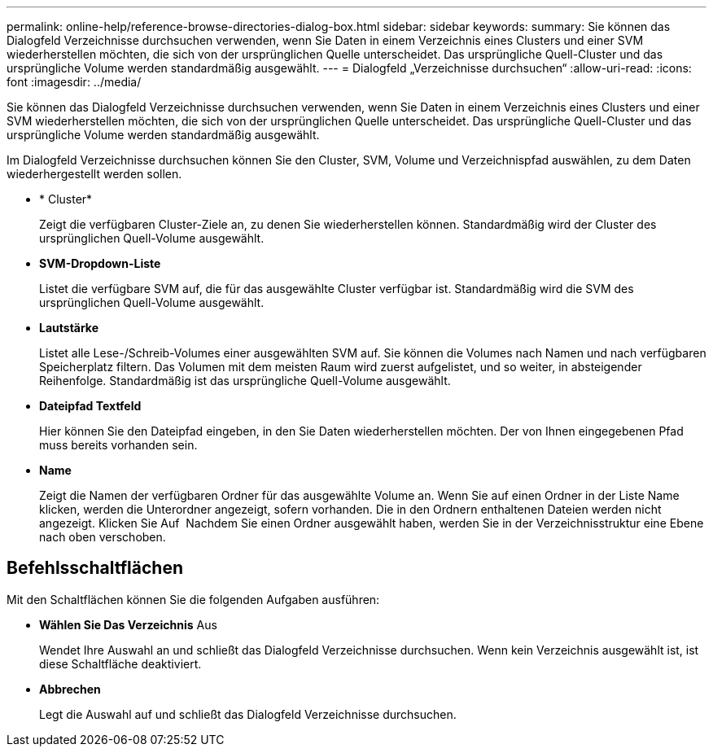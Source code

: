 ---
permalink: online-help/reference-browse-directories-dialog-box.html 
sidebar: sidebar 
keywords:  
summary: Sie können das Dialogfeld Verzeichnisse durchsuchen verwenden, wenn Sie Daten in einem Verzeichnis eines Clusters und einer SVM wiederherstellen möchten, die sich von der ursprünglichen Quelle unterscheidet. Das ursprüngliche Quell-Cluster und das ursprüngliche Volume werden standardmäßig ausgewählt. 
---
= Dialogfeld „Verzeichnisse durchsuchen“
:allow-uri-read: 
:icons: font
:imagesdir: ../media/


[role="lead"]
Sie können das Dialogfeld Verzeichnisse durchsuchen verwenden, wenn Sie Daten in einem Verzeichnis eines Clusters und einer SVM wiederherstellen möchten, die sich von der ursprünglichen Quelle unterscheidet. Das ursprüngliche Quell-Cluster und das ursprüngliche Volume werden standardmäßig ausgewählt.

Im Dialogfeld Verzeichnisse durchsuchen können Sie den Cluster, SVM, Volume und Verzeichnispfad auswählen, zu dem Daten wiederhergestellt werden sollen.

* * Cluster*
+
Zeigt die verfügbaren Cluster-Ziele an, zu denen Sie wiederherstellen können. Standardmäßig wird der Cluster des ursprünglichen Quell-Volume ausgewählt.

* *SVM-Dropdown-Liste*
+
Listet die verfügbare SVM auf, die für das ausgewählte Cluster verfügbar ist. Standardmäßig wird die SVM des ursprünglichen Quell-Volume ausgewählt.

* *Lautstärke*
+
Listet alle Lese-/Schreib-Volumes einer ausgewählten SVM auf. Sie können die Volumes nach Namen und nach verfügbaren Speicherplatz filtern. Das Volumen mit dem meisten Raum wird zuerst aufgelistet, und so weiter, in absteigender Reihenfolge. Standardmäßig ist das ursprüngliche Quell-Volume ausgewählt.

* *Dateipfad Textfeld*
+
Hier können Sie den Dateipfad eingeben, in den Sie Daten wiederherstellen möchten. Der von Ihnen eingegebenen Pfad muss bereits vorhanden sein.

* *Name*
+
Zeigt die Namen der verfügbaren Ordner für das ausgewählte Volume an. Wenn Sie auf einen Ordner in der Liste Name klicken, werden die Unterordner angezeigt, sofern vorhanden. Die in den Ordnern enthaltenen Dateien werden nicht angezeigt. Klicken Sie Auf image:../media/icon-upfolder.gif[""] Nachdem Sie einen Ordner ausgewählt haben, werden Sie in der Verzeichnisstruktur eine Ebene nach oben verschoben.





== Befehlsschaltflächen

Mit den Schaltflächen können Sie die folgenden Aufgaben ausführen:

* *Wählen Sie Das Verzeichnis* Aus
+
Wendet Ihre Auswahl an und schließt das Dialogfeld Verzeichnisse durchsuchen. Wenn kein Verzeichnis ausgewählt ist, ist diese Schaltfläche deaktiviert.

* *Abbrechen*
+
Legt die Auswahl auf und schließt das Dialogfeld Verzeichnisse durchsuchen.


